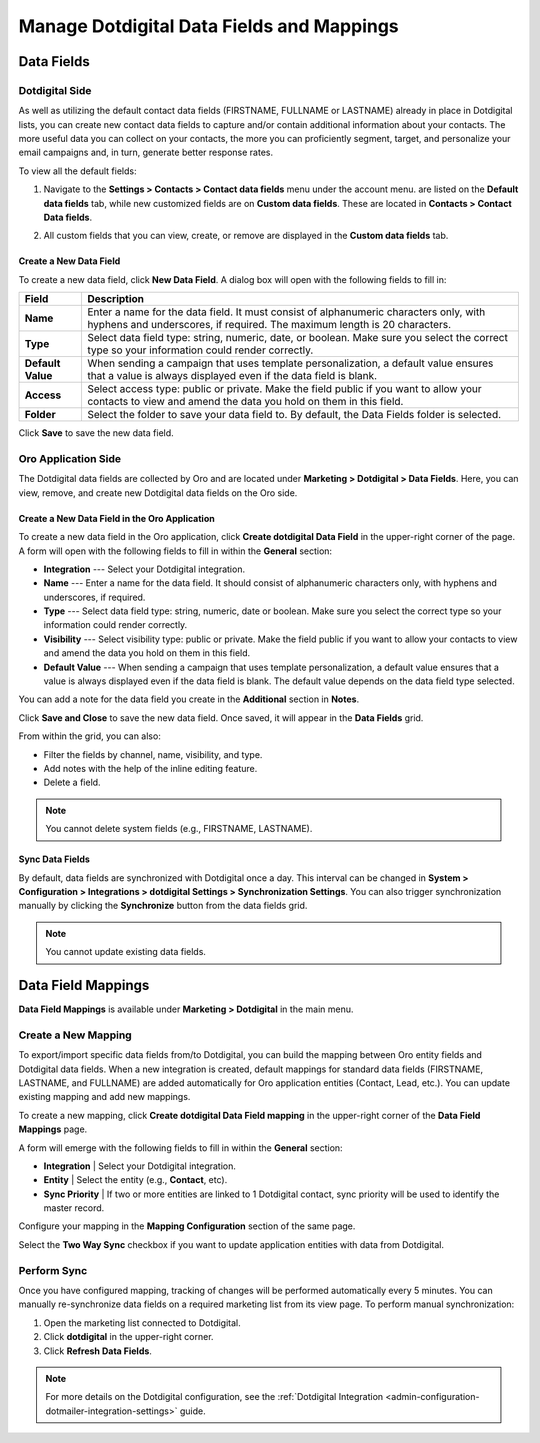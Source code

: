 .. _user-guide-dotmailer-data-fields:

Manage Dotdigital Data Fields and Mappings
==========================================

Data Fields
-----------

Dotdigital Side
^^^^^^^^^^^^^^^

As well as utilizing the default contact data fields (FIRSTNAME, FULLNAME or LASTNAME) already in place in Dotdigital lists, you can create new contact data fields to capture and/or contain additional information about your contacts. The more useful data you can collect on your contacts, the more you can proficiently segment, target, and personalize your email campaigns and, in turn, generate better response rates.

To view all the default fields:

1. Navigate to the **Settings > Contacts > Contact data fields** menu under the account menu. are listed on the **Default data fields** tab, while new customized fields are on **Custom data fields**. These are located in **Contacts > Contact Data fields**.

.. image:: /user/img/marketing/marketing/dotdigital/dt_contacts_contact_data_fields.png
   :alt: Navigate to Contact Data fields under the Contacts main menu on the Dotdigital side

2. All custom fields that you can view, create, or remove are displayed in the **Custom data fields** tab.

.. image:: /user/img/marketing/marketing/dotdigital/new_data_fields_example_dt.png
   :alt: The contact details displayed under Custom Data Fields tab

Create a New Data Field
~~~~~~~~~~~~~~~~~~~~~~~

To create a new data field, click **New Data Field**. A dialog box will open with the following fields to fill in:

.. image:: /user/img/marketing/marketing/dotdigital/new_data_fields_create_dt.png
   :alt: Create a new data field in the dialog box

+-------------------+--------------------------------------------------------------------------------------------------------------------------------------------------------------------+
| **Field**         | **Description**                                                                                                                                                    |
+===================+====================================================================================================================================================================+
| **Name**          | Enter a name for the data field. It must consist of alphanumeric characters only, with hyphens and underscores, if required. The maximum length is 20 characters.  |
+-------------------+--------------------------------------------------------------------------------------------------------------------------------------------------------------------+
| **Type**          | Select data field type: string, numeric, date, or boolean. Make sure you select the correct type so your information could render correctly.                       |
+-------------------+--------------------------------------------------------------------------------------------------------------------------------------------------------------------+
| **Default Value** | When sending a campaign that uses template personalization, a default value ensures that a value is always displayed even if the data field is blank.              |
+-------------------+--------------------------------------------------------------------------------------------------------------------------------------------------------------------+
| **Access**        | Select access type: public or private. Make the field public if you want to allow your contacts to view and amend the data you hold on them in this field.         |
+-------------------+--------------------------------------------------------------------------------------------------------------------------------------------------------------------+
| **Folder**        | Select the folder to save your data field to. By default, the Data Fields folder is selected.                                                                      |
+-------------------+--------------------------------------------------------------------------------------------------------------------------------------------------------------------+

Click **Save** to save the new data field.

Oro Application Side
^^^^^^^^^^^^^^^^^^^^

The Dotdigital data fields are collected by Oro and are located under **Marketing > Dotdigital > Data Fields**. Here, you can view, remove, and create new Dotdigital data fields on the Oro side.

.. image:: /user/img/marketing/marketing/dotdigital/oro_data_fields_grid.png
   :alt: All data fields available in the Oro application

Create a New Data Field in the Oro Application
~~~~~~~~~~~~~~~~~~~~~~~~~~~~~~~~~~~~~~~~~~~~~~

To create a new data field in the Oro application, click **Create dotdigital Data Field** in the upper-right corner of the page. A form will open with the following fields to fill in within the **General** section:

* **Integration** --- Select your Dotdigital integration.
* **Name** --- Enter a name for the data field. It should consist of alphanumeric characters only, with hyphens and underscores, if required.
* **Type** --- Select data field type: string, numeric, date or boolean. Make sure you select the correct type so your information could render correctly.
* **Visibility** --- Select visibility type: public or private. Make the field public if you want to allow your contacts to view and amend the data you hold on them in this field.
*  **Default Value** --- When sending a campaign that uses template personalization, a default value ensures that a value is always displayed even if the data field is blank. The default value depends on the data field type selected.

You can add a note for the data field you create in the **Additional** section in **Notes**.

Click **Save and Close** to save the new data field. Once saved, it will appear in the **Data Fields** grid.

From within the grid, you can also:

- Filter the fields by channel, name, visibility, and type.
- Add notes with the help of the inline editing feature.
- Delete a field.

.. note:: You cannot delete system fields (e.g., FIRSTNAME, LASTNAME).


Sync Data Fields
~~~~~~~~~~~~~~~~

By default, data fields are synchronized with Dotdigital once a day. This interval can be changed in **System > Configuration > Integrations > dotdigital Settings > Synchronization Settings**. You can also trigger synchronization manually by clicking the **Synchronize** button from the data fields grid.

.. note:: You cannot update existing data fields.

Data Field Mappings
-------------------

**Data Field Mappings** is available under **Marketing > Dotdigital** in the main menu.

.. image:: /user/img/marketing/marketing/dotdigital/data_field_mappings.png
   :alt: All data field mappings grid

Create a New Mapping
^^^^^^^^^^^^^^^^^^^^

To export/import specific data fields from/to Dotdigital, you can build the mapping between Oro entity fields and Dotdigital data fields. When a new integration is created, default mappings for standard data fields (FIRSTNAME, LASTNAME, and FULLNAME) are added automatically for Oro application entities (Contact, Lead, etc.). You can update existing mapping and add new mappings.

To create a new mapping, click **Create dotdigital Data Field mapping** in the upper-right corner of the **Data Field Mappings** page.

A form will emerge with the following fields to fill in within the **General** section:

* **Integration**   | Select your Dotdigital integration.
* **Entity**        | Select the entity (e.g., **Contact**, etc).
* **Sync Priority** | If two or more entities are linked to 1 Dotdigital contact, sync priority will be used to identify the master record.

.. .. image:: /user/img/marketing/marketing/Dotdigital/data_field_mapping_form.jpg
      :alt: Fill in the data field mapping details to create a new mapping

Configure your mapping in the **Mapping Configuration** section of the same page.

Select the **Two Way Sync** checkbox if you want to update application entities with data from Dotdigital.

Perform Sync
^^^^^^^^^^^^

Once you have configured mapping, tracking of changes will be performed automatically every 5 minutes. You can manually re-synchronize data fields on a required marketing list from its view page. To perform manual synchronization:

1. Open the marketing list connected to Dotdigital.
2. Click **dotdigital** in the upper-right corner.
3. Click **Refresh Data Fields**.

.. .. image:: /user/img/marketing/marketing/dotdigital/refresh_data_fields.jpg
      :alt: Navigate to the Refresh Data Fields button under dotmailer

.. note:: For more details on the Dotdigital configuration, see the :ref:`Dotdigital Integration <admin-configuration-dotmailer-integration-settings>` guide.

